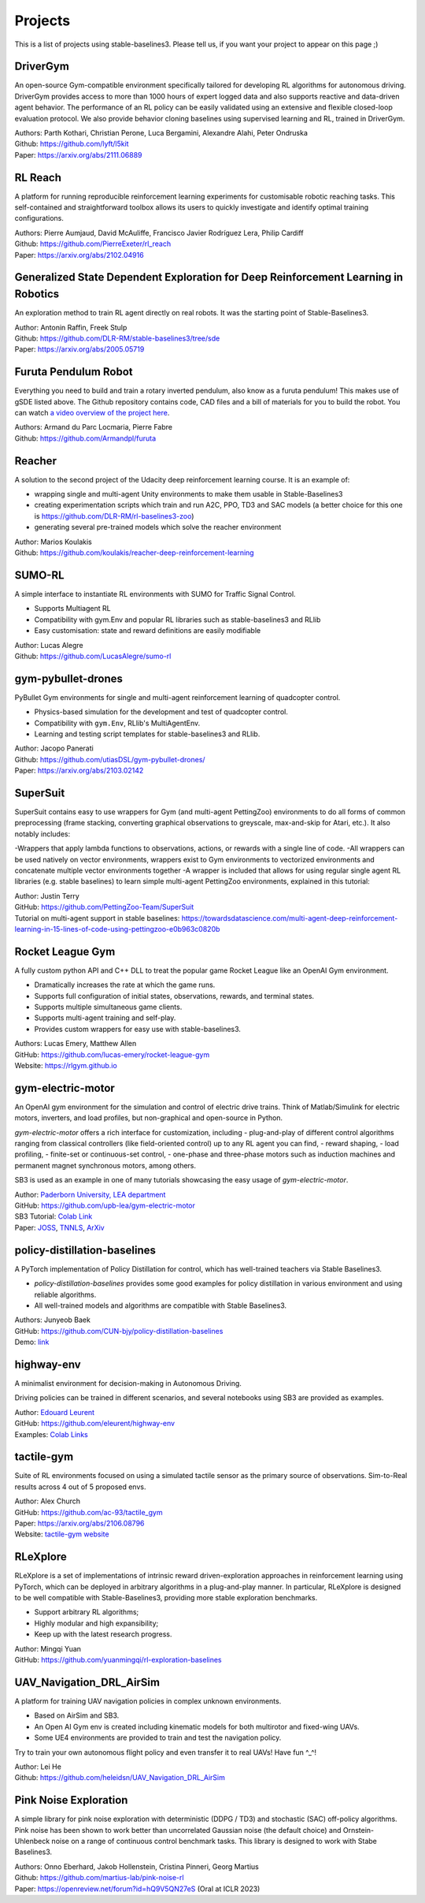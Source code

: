 .. _projects:

Projects
=========

This is a list of projects using stable-baselines3.
Please tell us, if you want your project to appear on this page ;)

DriverGym
---------

An open-source Gym-compatible environment specifically tailored for developing RL algorithms for autonomous driving. DriverGym provides access to more than 1000 hours of expert logged data and also supports reactive and data-driven agent behavior. The performance of an RL policy can be easily validated using an extensive and flexible closed-loop evaluation protocol. We also provide behavior cloning baselines using supervised learning and RL, trained in DriverGym.

| Authors: Parth Kothari, Christian Perone, Luca Bergamini, Alexandre Alahi, Peter Ondruska
| Github: https://github.com/lyft/l5kit
| Paper: https://arxiv.org/abs/2111.06889 


RL Reach
--------

A platform for running reproducible reinforcement learning experiments for customisable robotic reaching tasks. This self-contained and straightforward toolbox allows its users to quickly investigate and identify optimal training configurations.

| Authors: Pierre Aumjaud, David McAuliffe, Francisco Javier Rodríguez Lera, Philip Cardiff
| Github: https://github.com/PierreExeter/rl_reach
| Paper: https://arxiv.org/abs/2102.04916


Generalized State Dependent Exploration for Deep Reinforcement Learning in Robotics
-----------------------------------------------------------------------------------

An exploration method to train RL agent directly on real robots.
It was the starting point of Stable-Baselines3.

| Author: Antonin Raffin, Freek Stulp
| Github: https://github.com/DLR-RM/stable-baselines3/tree/sde
| Paper: https://arxiv.org/abs/2005.05719


Furuta Pendulum Robot
---------------------

Everything you need to build and train a rotary inverted pendulum, also know as a furuta pendulum! This makes use of gSDE listed above.   
The Github repository contains code, CAD files and a bill of materials for you to build the robot. You can watch `a video overview of the project here <https://www.youtube.com/watch?v=Y6FVBbqjR40>`_.

| Authors: Armand du Parc Locmaria, Pierre Fabre
| Github: https://github.com/Armandpl/furuta


Reacher
-------
A solution to the second project of the Udacity deep reinforcement learning course.
It is an example of:

- wrapping single and multi-agent Unity environments to make them usable in Stable-Baselines3
- creating experimentation scripts which train and run A2C, PPO, TD3 and SAC models (a better choice for this one is https://github.com/DLR-RM/rl-baselines3-zoo)
- generating several pre-trained models which solve the reacher environment

| Author: Marios Koulakis
| Github: https://github.com/koulakis/reacher-deep-reinforcement-learning

SUMO-RL
-------
A simple interface to instantiate RL environments with SUMO for Traffic Signal Control.

- Supports Multiagent RL
- Compatibility with gym.Env and popular RL libraries such as stable-baselines3 and RLlib
- Easy customisation: state and reward definitions are easily modifiable

| Author: Lucas Alegre
| Github: https://github.com/LucasAlegre/sumo-rl

gym-pybullet-drones
-------------------
PyBullet Gym environments for single and multi-agent reinforcement learning of quadcopter control.

- Physics-based simulation for the development and test of quadcopter control.
- Compatibility with ``gym.Env``, RLlib's MultiAgentEnv.
- Learning and testing script templates for stable-baselines3 and RLlib.

| Author: Jacopo Panerati
| Github: https://github.com/utiasDSL/gym-pybullet-drones/
| Paper: https://arxiv.org/abs/2103.02142

SuperSuit
---------

SuperSuit contains easy to use wrappers for Gym (and multi-agent PettingZoo) environments to do all forms of common preprocessing (frame stacking, converting graphical observations to greyscale, max-and-skip for Atari, etc.). It also notably includes:

-Wrappers that apply lambda functions to observations, actions, or rewards with a single line of code.
-All wrappers can be used natively on vector environments, wrappers exist to Gym environments to vectorized environments and concatenate multiple vector environments together
-A wrapper is included that allows for using regular single agent RL libraries (e.g. stable baselines) to learn simple multi-agent PettingZoo environments, explained in this tutorial:

| Author: Justin Terry
| GitHub: https://github.com/PettingZoo-Team/SuperSuit
| Tutorial on multi-agent support in stable baselines: https://towardsdatascience.com/multi-agent-deep-reinforcement-learning-in-15-lines-of-code-using-pettingzoo-e0b963c0820b

Rocket League Gym
-----------------

A fully custom python API and C++ DLL to treat the popular game Rocket League like an OpenAI Gym environment.

- Dramatically increases the rate at which the game runs.
- Supports full configuration of initial states, observations, rewards, and terminal states.
- Supports multiple simultaneous game clients.
- Supports multi-agent training and self-play.
- Provides custom wrappers for easy use with stable-baselines3.

| Authors: Lucas Emery, Matthew Allen
| GitHub: https://github.com/lucas-emery/rocket-league-gym
| Website: https://rlgym.github.io

gym-electric-motor
-------------------

An OpenAI gym environment for the simulation and control of electric drive trains.
Think of Matlab/Simulink for electric motors, inverters, and load profiles, but non-graphical and open-source in Python.

`gym-electric-motor` offers a rich interface for customization, including
- plug-and-play of different control algorithms ranging from classical controllers (like field-oriented control) up to any RL agent you can find,
- reward shaping,
- load profiling,
- finite-set or continuous-set control,
- one-phase and three-phase motors such as induction machines and permanent magnet synchronous motors, among others.

SB3 is used as an example in one of many tutorials showcasing the easy usage of `gym-electric-motor`.

| Author: `Paderborn University, LEA department <https://github.com/upb-lea>`_
| GitHub: https://github.com/upb-lea/gym-electric-motor
| SB3 Tutorial: `Colab Link <https://colab.research.google.com/github/upb-lea/gym-electric-motor/blob/master/examples/reinforcement_learning_controllers/stable_baselines3_dqn_disc_pmsm_example.ipynb>`_
| Paper: `JOSS <https://joss.theoj.org/papers/10.21105/joss.02498>`_, `TNNLS <https://ieeexplore.ieee.org/document/9241851>`_, `ArXiv <https://arxiv.org/abs/1910.09434>`_

policy-distillation-baselines
------------------------------
A PyTorch implementation of Policy Distillation for control, which has well-trained teachers via Stable Baselines3.

- `policy-distillation-baselines` provides some good examples for policy distillation in various environment and using reliable algorithms.
- All well-trained models and algorithms are compatible with Stable Baselines3.

| Authors: Junyeob Baek
| GitHub: https://github.com/CUN-bjy/policy-distillation-baselines
| Demo: `link <https://github.com/CUN-bjy/policy-distillation-baselines/issues/3#issuecomment-817730173>`_

highway-env
-------------------

A minimalist environment for decision-making in Autonomous Driving.

Driving policies can be trained in different scenarios, and several notebooks using SB3 are provided as examples.

| Author: `Edouard Leurent <https://edouardleurent.com>`_
| GitHub: https://github.com/eleurent/highway-env
| Examples: `Colab Links <https://github.com/eleurent/highway-env/tree/master/scripts#using-stable-baselines3>`_

tactile-gym
-------------------

Suite of RL environments focused on using a simulated tactile sensor as the primary source of observations. Sim-to-Real results across 4 out of 5 proposed envs.

| Author: Alex Church
| GitHub: https://github.com/ac-93/tactile_gym
| Paper: https://arxiv.org/abs/2106.08796
| Website: `tactile-gym website <https://sites.google.com/my.bristol.ac.uk/tactile-gym-sim2real/home>`_

RLeXplore
---------

RLeXplore is a set of implementations of intrinsic reward driven-exploration approaches in reinforcement learning using PyTorch, which can be deployed in arbitrary algorithms in a plug-and-play manner. In particular, RLeXplore is designed to be well compatible with Stable-Baselines3, providing more stable exploration benchmarks.

- Support arbitrary RL algorithms;
- Highly modular and high expansibility;
- Keep up with the latest research progress.

| Author: Mingqi Yuan
| GitHub: https://github.com/yuanmingqi/rl-exploration-baselines


UAV_Navigation_DRL_AirSim
-------------------------

A platform for training UAV navigation policies in complex unknown environments. 

- Based on AirSim and SB3. 
- An Open AI Gym env is created including kinematic models for both multirotor and fixed-wing UAVs. 
- Some UE4 environments are provided to train and test the navigation policy. 

Try to train your own autonomous flight policy and even transfer it to real UAVs! Have fun ^_^!

| Author: Lei He
| Github: https://github.com/heleidsn/UAV_Navigation_DRL_AirSim

Pink Noise Exploration
----------------------

A simple library for pink noise exploration with deterministic (DDPG / TD3) and stochastic (SAC) off-policy algorithms. Pink noise has been shown to work better than uncorrelated Gaussian noise (the default choice) and Ornstein-Uhlenbeck noise on a range of continuous control benchmark tasks. This library is designed to work with Stabe Baselines3.

| Authors: Onno Eberhard, Jakob Hollenstein, Cristina Pinneri, Georg Martius
| Github: https://github.com/martius-lab/pink-noise-rl
| Paper: https://openreview.net/forum?id=hQ9V5QN27eS (Oral at ICLR 2023)
